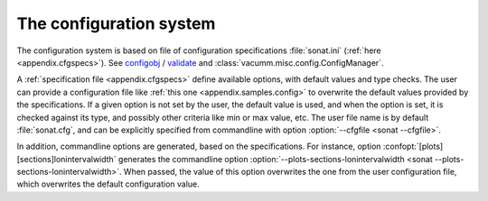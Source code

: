 .. _ui.config.system:

The configuration system
========================

The configuration system is based on file of configuration specifications :file:`sonat.ini`
(:ref:`here <appendix.cfgspecs>`).
See `configobj <http://www.voidspace.org.uk/python/configobj.html>`_ /
`validate <http://www.voidspace.org.uk/python/validate.html>`_
and :class:`vacumm.misc.config.ConfigManager`.

A :ref:`specification file <appendix.cfgspecs>`
define available options, with default values and type checks.
The user can provide a configuration file like
:ref:`this one <appendix.samples.config>`
to overwrite the default values provided by the specifications.
If a given option is not set by the user,
the default value is used, and when the option is set,
it is checked against its type, and possibly other criteria
like min or max value, etc.
The user file name is by default :file:`sonat.cfg`,
and can be explicitly specified from commandline with
option :option:`--cfgfile <sonat --cfgfile>`.

In addition, commandline options are generated, based on
the specifications.
For instance, option :confopt:`[plots][sections]lonintervalwidth` generates
the commandline option :option:`--plots-sections-lonintervalwidth <sonat --plots-sections-lonintervalwidth>`.
When passed, the value of this option overwrites the one
from the user configuration file, which overwrites the
default configuration value.

